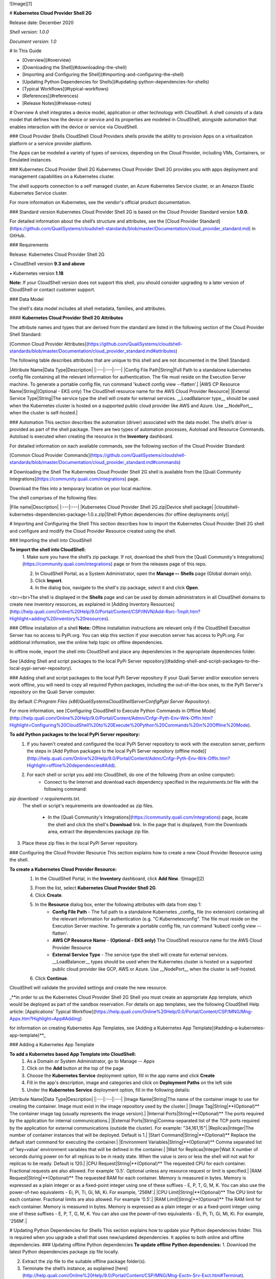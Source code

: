 ![Image][1]

# **Kubernetes Cloud Provider Shell 2G**

Release date: December 2020

`Shell version: 1.0.0`

`Document version: 1.0`

# In This Guide

* [Overview](#overview)
* [Downloading the Shell](#downloading-the-shell)
* [Importing and Configuring the Shell](#importing-and-configuring-the-shell)
* [Updating Python Dependencies for Shells](#updating-python-dependencies-for-shells)
* [Typical Workflows](#typical-workflows)
* [References](#references)
* [Release Notes](#release-notes)


# Overview
A shell integrates a device model, application or other technology with CloudShell. 
A shell consists of a data model that defines how the device or service and its properties are modeled in CloudShell, alongside automation that enables interaction with the device or service via CloudShell.

### Cloud Provider Shells
CloudShell Cloud Providers shells provide the ability to provision Apps on a virtualization platform or a service provider platform.

The Apps can be modeled a variety of types of services, depending on the Cloud Provider, including VMs, Containers, or Emulated instances.  

### Kubernetes Cloud Provider Shell 2G
Kubernetes Cloud Provider Shell 2G provides you with apps deployment and management capabilities on a Kubernetes cluster.

The shell supports connection to a self managed cluster, an Azure Kubernetes Service cluster, or an Amazon Elastic Kubernetes Service cluster.  

For more information on Kubernetes, see the vendor's official product documentation.

### Standard version
Kubernetes Cloud Provider Shell 2G is based on the Cloud Provider Standard version **1.0.0**.

For detailed information about the shell’s structure and attributes, see the [Cloud Provider Standard](https://github.com/QualiSystems/cloudshell-standards/blob/master/Documentation/cloud_provider_standard.md) in GitHub.

### Requirements

Release: Kubernetes Cloud Provider Shell 2G

▪ CloudShell version **9.3 and above**

▪ Kubernetes version **1.18**

**Note:** If your CloudShell version does not support this shell, you should consider upgrading to a later version of CloudShell or contact customer support. 

### Data Model

The shell's data model includes all shell metadata, families, and attributes.

#### **Kubernetes Cloud Provider Shell 2G Attributes**

The attribute names and types that are derived from the standard are listed in the following section of the Cloud Provider Shell Standard:

[Common Cloud Provider Attributes](https://github.com/QualiSystems/cloudshell-standards/blob/master/Documentation/cloud_provider_standard.md#attributes)

The following table describes attributes that are unique to this shell and are not documented in the Shell Standard: 

|Attribute Name|Data Type|Description|
|:---|:---|:---|
|Config File Path|String|Full Path to a standalone kubernetes config file containing all the relevant information for authentication. The file must reside on the Execution Server machine. To generate a portable config file, run command 'kubectl config view --flatten'.|
|AWS CP Resource Name|String|(Optional - EKS only) The CloudShell resource name for the AWS Cloud Provider Resource|
|External Service Type|String|The service type the shell will create for external services. __LoadBalancer type__ should be used when the Kubernetes cluster is hosted on a supported public cloud provider like AWS and Azure. Use __NodePort__ when the cluster is self-hosted.|


### Automation
This section describes the automation (driver) associated with the data model. 
The shell’s driver is provided as part of the shell package. 
There are two types of automation processes, Autoload and Resource Commands. 
Autoload is executed when creating the resource in the **Inventory** dashboard.

For detailed information on each available commands, see the following section of the Cloud Provider Standard:

[Common Cloud Provider Commands](https://github.com/QualiSystems/cloudshell-standards/blob/master/Documentation/cloud_provider_standard.md#commands)


# Downloading the Shell
The Kubernetes Cloud Provider Shell 2G shell is available from the [Quali Community Integrations](https://community.quali.com/integrations) page. 

Download the files into a temporary location on your local machine. 

The shell comprises of the following files:

|File name|Description|
|:---|:---|
|Kubernetes Cloud Provider Shell 2G.zip|Device shell package|
|cloudshell-kubernetes-dependencies-package-1.0.x.zip|Shell Python dependencies (for offline deployments only)|

# Importing and Configuring the Shell
This section describes how to import the Kubernetes Cloud Provider Shell 2G shell and configure and modify the Cloud Provider Resource created using the shell.

### Importing the shell into CloudShell

**To import the shell into CloudShell:**
  1. Make sure you have the shell’s zip package. 
  If not, download the shell from the [Quali Community's Integrations](https://community.quali.com/integrations) page or from the releases page of this repo.
  
  2. In CloudShell Portal, as a System Administrator, open the **Manage –- Shells** page (Global domain only).
  
  3. Click **Import**.
  
  4. In the dialog box, navigate to the shell's zip package, select it and click **Open**. 

<br><br>The shell is displayed in the **Shells** page and can be used by domain administrators in all CloudShell domains to create new inventory resources, as explained in [Adding Inventory Resources](http://help.quali.com/Online%20Help/9.0/Portal/Content/CSP/INVN/Add-Rsrc-Tmplt.htm?Highlight=adding%20inventory%20resources). 

### Offline installation of a shell
**Note:** Offline installation instructions are relevant only if the CloudShell Execution Server has no access to PyPi.org. You can skip this section if your execution server has access to PyPi.org. For additional information, see the online help topic on offline dependencies.

In offline mode, import the shell into CloudShell and place any dependencies in the appropriate dependencies folder.

See [Adding Shell and script packages to the local PyPi Server repository](#adding-shell-and-script-packages-to-the-local-pypi-server-repository).

### Adding shell and script packages to the local PyPi Server repository
If your Quali Server and/or execution servers work offline, you will need to copy all required Python packages, including the out-of-the-box ones, to the PyPi Server's repository on the Quali Server computer. 

(by default *C:\Program Files (x86)\QualiSystems\CloudShell\Server\Config\Pypi Server Repository*).

For more information, see [Configuring CloudShell to Execute Python Commands in Offline Mode](http://help.quali.com/Online%20Help/9.0/Portal/Content/Admn/Cnfgr-Pyth-Env-Wrk-Offln.htm?Highlight=Configuring%20CloudShell%20to%20Execute%20Python%20Commands%20in%20Offline%20Mode).

**To add Python packages to the local PyPi Server repository:**
  1. If you haven't created and configured the local PyPi Server repository to work with the execution server, perform the steps in [Add Python packages to the local PyPi Server repository (offline mode)](http://help.quali.com/Online%20Help/9.0/Portal/Content/Admn/Cnfgr-Pyth-Env-Wrk-Offln.htm?Highlight=offline%20dependencies#Add). 
  
  2. For each shell or script you add into CloudShell, do one of the following (from an online computer):
      * Connect to the Internet and download each dependency specified in the *requirements.txt* file with the following command: 
`pip download -r requirements.txt`. 
     The shell or script's requirements are downloaded as zip files.

      * In the [Quali Community's Integrations](https://community.quali.com/integrations) page, locate the shell and click the shell's **Download** link. In the page that is displayed, from the Downloads area, extract the dependencies package zip file.

3. Place these zip files in the local PyPi Server repository.
 
### Configuring the Cloud Provider Resource
This section explains how to create a new Cloud Provider Resource using the shell.

**To create a Kubernetes Cloud Provider Resource:**  
  1. In the CloudShell Portal, in the **Inventory** dashboard, click **Add New**.
     ![Image][2]
     
  3. From the list, select **Kubernetes Cloud Provider Shell 2G**.
  
  4. Click **Create**.
  
  5. In the **Resource** dialog box, enter the following attributes with data from step 1:
        - **Config File Path** - The full path to a standalone Kubernetes _config_ file (no extension) containing all the relevant information for authentication (e.g. "C:\Kubernetes\config". The file must reside on the Execution Server machine. To generate a portable config file, run command 'kubectl config view --flatten'. 
        - **AWS CP Resource Name** - **(Optional - EKS only)** The CloudShell resource name for the AWS Cloud Provider Resource
        - **External Service Type** - The service type the shell will create for external services. __LoadBalancer__ types should be used when the Kubernetes cluster is hosted on a supported public cloud provider like GCP, AWS or Azure. Use __NodePort__ when the cluster is self-hosted.
  
  6. Click **Continue**.

CloudShell will validate the provided settings and create the new resource.

_**in order to us the Kubernetes Cloud Provider Shell 2G Shell you must create an appropriate App template, which would be deployed as part of the sandbox reservation. For details on app templates, see the following CloudShell Help article: [Applications' Typical Workflow](https://help.quali.com/Online%20Help/0.0/Portal/Content/CSP/MNG/Mng-Apps.htm?Highlight=App#Adding)

for information on creating Kubernetes App Templates, see [Adding a Kubernetes App Template](#adding-a-kubernetes-app-template)**_

### Adding a Kubernetes App Template

**To add a Kubernetes based App Template into CloudShell:**
  1. As a Domain or System Administrator, go to Manage -- Apps
  
  2. Click on the **Add** button at the top of the page
  
  3. Choose the **Kubernetes Service** deployment option, fill in the app name and click **Create**
  
  4. Fill in the app's description, image and categories and click on **Deployment Paths** on the left side
  
  5. Under the **Kubernetes Service** deployment option, fill in the following details:

|Attribute Name|Data Type|Description|
|:---|:---|:---|
|Image Name|String|The name of the container image to use for creating the container. Image must exist in the image repository used by the cluster.|
|Image Tag|String|**(Optional)** The container image tag (usually represents the image version).|
|Internal Ports|String|**(Optional)** The ports required by the application for internal communications.|
|External Ports|String|Comma-separated list of the TCP ports required by the application for external communications (outside the cluster). For example: "34,161,15"|
|Replicas|Integer|The number of container instances that will be deployed. Default is 1.|
|Start Command|String|**(Optional)** Replace the default start command for executing the container.|
|Environment Variables|String|**(Optional)** Comma separated list of 'key=value' environment variables that will be defined in the container.|
|Wait for Replicas|Integer|Wait X number of seconds during power on for all replicas to be in ready state. When the value is zero or less the shell will not wait for replicas to be ready. Default is 120.|
|CPU Request|String|**(Optional)** The requested CPU for each container. Fractional requests are also allowed. For example '0.5'. Optional unless any resource request or limit is specified.|
|RAM Request|String|**(Optional)** The requested RAM for each container. Memory is measured in bytes. Memory is expressed as a plain integer or as a fixed-point integer using one of these suffixes - E, P, T, G, M, K. You can also use the power-of-two equivalents - Ei, Pi, Ti, Gi, Mi, Ki. For example, '256M'.|
|CPU Limit|String|**(Optional)** The CPU limit for each container. Fractional limits are also allowed. For example '0.5'.|
|RAM Limit|String|**(Optional)** The RAM limit for each container. Memory is measured in bytes. Memory is expressed as a plain integer or as a fixed-point integer using one of these suffixes - E, P, T, G, M, K. You can also use the power-of-two equivalents - Ei, Pi, Ti, Gi, Mi, Ki. For example, '256M'.|

# Updating Python Dependencies for Shells
This section explains how to update your Python dependencies folder. This is required when you upgrade a shell that uses new/updated dependencies. It applies to both online and offline dependencies.
### Updating offline Python dependencies
**To update offline Python dependencies:**
1. Download the latest Python dependencies package zip file locally.

2. Extract the zip file to the suitable offline package folder(s). 

3. Terminate the shell’s instance, as explained [here](http://help.quali.com/Online%20Help/9.0/Portal/Content/CSP/MNG/Mng-Exctn-Srv-Exct.htm#Terminat). 

### Updating online Python dependencies
In online mode, the execution server automatically downloads and extracts the appropriate dependencies file to the online Python dependencies repository every time a new instance of the driver or script is created.

**To update online Python dependencies:**
* If there is a live instance of the shell's driver or script, terminate the shell’s instance, as explained [here](http://help.quali.com/Online%20Help/9.0/Portal/Content/CSP/MNG/Mng-Exctn-Srv-Exct.htm#Terminat). If an instance does not exist, the execution server will download the Python dependencies the next time a command of the driver or script runs.

# References
To download and share integrations, see [Quali Community's Integrations](https://community.quali.com/integrations). 

For instructional training and documentation, see [Quali University](https://www.quali.com/university/).

To suggest an idea for the product, see [Quali's Idea box](https://community.quali.com/ideabox). 

To connect with Quali users and experts from around the world, ask questions and discuss issues, see [Quali's Community forums](https://community.quali.com/forums). 

# Release Notes 

### What's New

For release updates, see the shell's [GitHub releases page](https://github.com/QualiSystems/Microsoft-Azure-Cloud-Provider-Shell-2G/releases).


[1]: https://github.com/QualiSystems/cloudshell-shells-documentaion-templates/blob/master/cloudshell_logo.png
[2]: https://github.com/QualiSystems/cloudshell-shells-documentaion-templates/blob/master/create_a_resource_device.png
 
